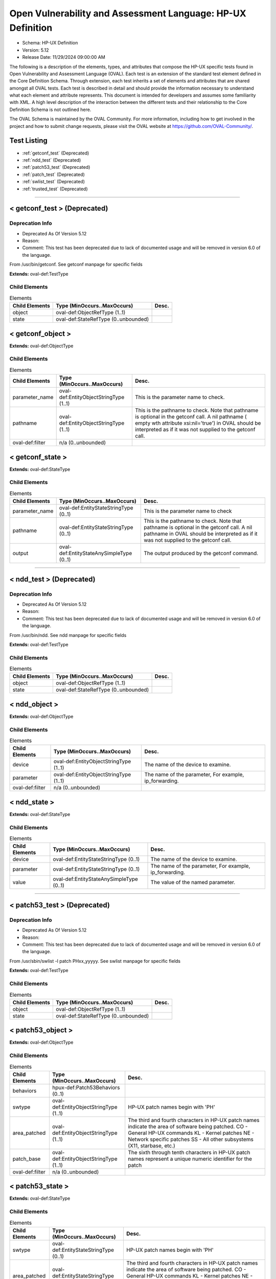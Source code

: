 Open Vulnerability and Assessment Language: HP-UX Definition  
=========================================================
* Schema: HP-UX Definition  
* Version: 5.12  
* Release Date: 11/29/2024 09:00:00 AM

The following is a description of the elements, types, and attributes that compose the HP-UX specific tests found in Open Vulnerability and Assessment Language (OVAL). Each test is an extension of the standard test element defined in the Core Definition Schema. Through extension, each test inherits a set of elements and attributes that are shared amongst all OVAL tests. Each test is described in detail and should provide the information necessary to understand what each element and attribute represents. This document is intended for developers and assumes some familiarity with XML. A high level description of the interaction between the different tests and their relationship to the Core Definition Schema is not outlined here.

The OVAL Schema is maintained by the OVAL Community. For more information, including how to get involved in the project and how to submit change requests, please visit the OVAL website at https://github.com/OVAL-Community/.

Test Listing  
---------------------------------------------------------
* :ref:`getconf_test` (Deprecated)  
* :ref:`ndd_test` (Deprecated)  
* :ref:`patch53_test` (Deprecated)  
* :ref:`patch_test` (Deprecated)  
* :ref:`swlist_test` (Deprecated)  
* :ref:`trusted_test` (Deprecated)  
  
______________
  
.. _getconf_test:  
  
< getconf_test > (Deprecated)  
---------------------------------------------------------
Deprecation Info  
^^^^^^^^^^^^^^^^^^^^^^^^^^^^^^^^^^^^^^^^^^^^^^^^^^^^^^^^^
* Deprecated As Of Version 5.12  
* Reason:   
* Comment: This test has been deprecated due to lack of documented usage and will be removed in version 6.0 of the language.  
  
From /usr/bin/getconf. See getconf manpage for specific fields

**Extends:** oval-def:TestType

Child Elements  
^^^^^^^^^^^^^^^^^^^^^^^^^^^^^^^^^^^^^^^^^^^^^^^^^^^^^^^^^
.. list-table:: Elements  
    :header-rows: 1  
  
    * - Child Elements  
      - Type (MinOccurs..MaxOccurs)  
      - Desc.  
    * - object  
      - oval-def:ObjectRefType (1..1)  
      -   
    * - state  
      - oval-def:StateRefType (0..unbounded)  
      -   
  
.. _getconf_object:  
  
< getconf_object >  
---------------------------------------------------------


**Extends:** oval-def:ObjectType

Child Elements  
^^^^^^^^^^^^^^^^^^^^^^^^^^^^^^^^^^^^^^^^^^^^^^^^^^^^^^^^^
.. list-table:: Elements  
    :header-rows: 1  
  
    * - Child Elements  
      - Type (MinOccurs..MaxOccurs)  
      - Desc.  
    * - parameter_name  
      - oval-def:EntityObjectStringType (1..1)  
      - This is the parameter name to check.  
    * - pathname  
      - oval-def:EntityObjectStringType (1..1)  
      - This is the pathname to check. Note that pathname is optional in the getconf call. A nil pathname ( empty wth attribute xsi:nil='true') in OVAL should be interpreted as if it was not supplied to the getconf call.  
    * - oval-def:filter  
      - n/a (0..unbounded)  
      -   
  
.. _getconf_state:  
  
< getconf_state >  
---------------------------------------------------------


**Extends:** oval-def:StateType

Child Elements  
^^^^^^^^^^^^^^^^^^^^^^^^^^^^^^^^^^^^^^^^^^^^^^^^^^^^^^^^^
.. list-table:: Elements  
    :header-rows: 1  
  
    * - Child Elements  
      - Type (MinOccurs..MaxOccurs)  
      - Desc.  
    * - parameter_name  
      - oval-def:EntityStateStringType (0..1)  
      - This is the parameter name to check  
    * - pathname  
      - oval-def:EntityStateStringType (0..1)  
      - This is the pathname to check. Note that pathname is optional in the getconf call. A nil pathname in OVAL should be interpreted as if it was not supplied to the getconf call.  
    * - output  
      - oval-def:EntityStateAnySimpleType (0..1)  
      - The output produced by the getconf command.  
  
______________
  
.. _ndd_test:  
  
< ndd_test > (Deprecated)  
---------------------------------------------------------
Deprecation Info  
^^^^^^^^^^^^^^^^^^^^^^^^^^^^^^^^^^^^^^^^^^^^^^^^^^^^^^^^^
* Deprecated As Of Version 5.12  
* Reason:   
* Comment: This test has been deprecated due to lack of documented usage and will be removed in version 6.0 of the language.  
  
From /usr/bin/ndd. See ndd manpage for specific fields

**Extends:** oval-def:TestType

Child Elements  
^^^^^^^^^^^^^^^^^^^^^^^^^^^^^^^^^^^^^^^^^^^^^^^^^^^^^^^^^
.. list-table:: Elements  
    :header-rows: 1  
  
    * - Child Elements  
      - Type (MinOccurs..MaxOccurs)  
      - Desc.  
    * - object  
      - oval-def:ObjectRefType (1..1)  
      -   
    * - state  
      - oval-def:StateRefType (0..unbounded)  
      -   
  
.. _ndd_object:  
  
< ndd_object >  
---------------------------------------------------------


**Extends:** oval-def:ObjectType

Child Elements  
^^^^^^^^^^^^^^^^^^^^^^^^^^^^^^^^^^^^^^^^^^^^^^^^^^^^^^^^^
.. list-table:: Elements  
    :header-rows: 1  
  
    * - Child Elements  
      - Type (MinOccurs..MaxOccurs)  
      - Desc.  
    * - device  
      - oval-def:EntityObjectStringType (1..1)  
      - The name of the device to examine.  
    * - parameter  
      - oval-def:EntityObjectStringType (1..1)  
      - The name of the parameter, For example, ip_forwarding.  
    * - oval-def:filter  
      - n/a (0..unbounded)  
      -   
  
.. _ndd_state:  
  
< ndd_state >  
---------------------------------------------------------


**Extends:** oval-def:StateType

Child Elements  
^^^^^^^^^^^^^^^^^^^^^^^^^^^^^^^^^^^^^^^^^^^^^^^^^^^^^^^^^
.. list-table:: Elements  
    :header-rows: 1  
  
    * - Child Elements  
      - Type (MinOccurs..MaxOccurs)  
      - Desc.  
    * - device  
      - oval-def:EntityStateStringType (0..1)  
      - The name of the device to examine.  
    * - parameter  
      - oval-def:EntityStateStringType (0..1)  
      - The name of the parameter, For example, ip_forwarding.  
    * - value  
      - oval-def:EntityStateAnySimpleType (0..1)  
      - The value of the named parameter.  
  
______________
  
.. _patch53_test:  
  
< patch53_test > (Deprecated)  
---------------------------------------------------------
Deprecation Info  
^^^^^^^^^^^^^^^^^^^^^^^^^^^^^^^^^^^^^^^^^^^^^^^^^^^^^^^^^
* Deprecated As Of Version 5.12  
* Reason:   
* Comment: This test has been deprecated due to lack of documented usage and will be removed in version 6.0 of the language.  
  
From /usr/sbin/swlist -l patch PHxx_yyyyy. See swlist manpage for specific fields

**Extends:** oval-def:TestType

Child Elements  
^^^^^^^^^^^^^^^^^^^^^^^^^^^^^^^^^^^^^^^^^^^^^^^^^^^^^^^^^
.. list-table:: Elements  
    :header-rows: 1  
  
    * - Child Elements  
      - Type (MinOccurs..MaxOccurs)  
      - Desc.  
    * - object  
      - oval-def:ObjectRefType (1..1)  
      -   
    * - state  
      - oval-def:StateRefType (0..unbounded)  
      -   
  
.. _patch53_object:  
  
< patch53_object >  
---------------------------------------------------------


**Extends:** oval-def:ObjectType

Child Elements  
^^^^^^^^^^^^^^^^^^^^^^^^^^^^^^^^^^^^^^^^^^^^^^^^^^^^^^^^^
.. list-table:: Elements  
    :header-rows: 1  
  
    * - Child Elements  
      - Type (MinOccurs..MaxOccurs)  
      - Desc.  
    * - behaviors  
      - hpux-def:Patch53Behaviors (0..1)  
      -   
    * - swtype  
      - oval-def:EntityObjectStringType (1..1)  
      - HP-UX patch names begin with 'PH'  
    * - area_patched  
      - oval-def:EntityObjectStringType (1..1)  
      - The third and fourth characters in HP-UX patch names indicate the area of software being patched. CO - General HP-UX commands KL - Kernel patches NE - Network specific patches SS - All other subsystems (X11, starbase, etc.)  
    * - patch_base  
      - oval-def:EntityObjectStringType (1..1)  
      - The sixth through tenth characters in HP-UX patch names represent a unique numeric identifier for the patch  
    * - oval-def:filter  
      - n/a (0..unbounded)  
      -   
  
.. _patch53_state:  
  
< patch53_state >  
---------------------------------------------------------


**Extends:** oval-def:StateType

Child Elements  
^^^^^^^^^^^^^^^^^^^^^^^^^^^^^^^^^^^^^^^^^^^^^^^^^^^^^^^^^
.. list-table:: Elements  
    :header-rows: 1  
  
    * - Child Elements  
      - Type (MinOccurs..MaxOccurs)  
      - Desc.  
    * - swtype  
      - oval-def:EntityStateStringType (0..1)  
      - HP-UX patch names begin with 'PH'  
    * - area_patched  
      - oval-def:EntityStateStringType (0..1)  
      - The third and fourth characters in HP-UX patch names indicate the area of software being patched. CO - General HP-UX commands KL - Kernel patches NE - Network specific patches SS - All other subsystems (X11, starbase, etc.)  
    * - patch_base  
      - oval-def:EntityStateStringType (0..1)  
      - The sixth through tenth characters in HP-UX patch names represent a unique numeric identifier for the patch  
  
.. _Patch53Behaviors:  
  
== Patch53Behaviors ==  
---------------------------------------------------------
The Patch53Behaviors complex type defines a number of behaviors that allow a more detailed definition of the patch53_object being specified. Note that using these behaviors may result in some unique results. For example, a double negative type condition might be created where an object entity says include everything except a specific item, but a behavior is used that might then add that item back in.

Attributes  
^^^^^^^^^^^^^^^^^^^^^^^^^^^^^^^^^^^^^^^^^^^^^^^^^^^^^^^^^
.. list-table:: Attributes  
    :header-rows: 1  
  
    * - Attribute  
      - Type  
      - Desc.  
    * - supersedence  
      - Restriction of xsd:boolean (optional *default*='false')  
      - 'supersedence' specifies that the object should also match any superseding patches to the one being specified. In other words, if set to True the resulting object set would be the original patch specified plus any superseding patches. The default value is 'false' meaning the object should only match the specified patch.  
  
  
______________
  
.. _patch_test:  
  
< patch_test > (Deprecated)  
---------------------------------------------------------
Deprecation Info  
^^^^^^^^^^^^^^^^^^^^^^^^^^^^^^^^^^^^^^^^^^^^^^^^^^^^^^^^^
* Deprecated As Of Version 5.3  
* Reason: Replaced by the patch53_test. The patch_name entity was removed from the patch_object element, and replaced with the swtype, area_patched, and patch_base entities, because the patch_name element can be constructed from the swtype, area_patched, and patch_base entities. Likewise, the patch_name entity was removed from the patch_state element for the same reason. Also, a behaviors entity was added to the patch_object to allow the object to match both the original patch and any superseding patches. A new test was created to reflect these changes. See the patch53_test.  
* Comment: This test has been deprecated and will be removed in version 6.0 of the language.  
  
From /usr/sbin/swlist -l patch PHxx_yyyyy. See swlist manpage for specific fields

**Extends:** oval-def:TestType

Child Elements  
^^^^^^^^^^^^^^^^^^^^^^^^^^^^^^^^^^^^^^^^^^^^^^^^^^^^^^^^^
.. list-table:: Elements  
    :header-rows: 1  
  
    * - Child Elements  
      - Type (MinOccurs..MaxOccurs)  
      - Desc.  
    * - object  
      - oval-def:ObjectRefType (1..1)  
      -   
    * - state  
      - oval-def:StateRefType (0..unbounded)  
      -   
  
.. _patch_object:  
  
< patch_object > (Deprecated)  
---------------------------------------------------------
Deprecation Info  
^^^^^^^^^^^^^^^^^^^^^^^^^^^^^^^^^^^^^^^^^^^^^^^^^^^^^^^^^
* Deprecated As Of Version 5.3  
* Reason: Replaced by the patch53_object. The patch_name entity was removed from the patch_object element, and replaced with the swtype, area_patched, and patch_base entities, because the patch_name element can be constructed from the swtype, area_patched, and patch_base entities. Also, a behaviors entity was added to the patch_object to allow the object to match both the original patch and any superseding patches. A new object was created to reflect these changes. See the patch53_object.  
* Comment: This object has been deprecated and will be removed in version 6.0 of the language.  
  
**Extends:** oval-def:ObjectType

Child Elements  
^^^^^^^^^^^^^^^^^^^^^^^^^^^^^^^^^^^^^^^^^^^^^^^^^^^^^^^^^
.. list-table:: Elements  
    :header-rows: 1  
  
    * - Child Elements  
      - Type (MinOccurs..MaxOccurs)  
      - Desc.  
    * - patch_name  
      - oval-def:EntityObjectStringType (1..1)  
      - This is the patch name to check.  
  
.. _patch_state:  
  
< patch_state > (Deprecated)  
---------------------------------------------------------
Deprecation Info  
^^^^^^^^^^^^^^^^^^^^^^^^^^^^^^^^^^^^^^^^^^^^^^^^^^^^^^^^^
* Deprecated As Of Version 5.3  
* Reason: Replaced by the patch53_state. The patch_name entity was removed from the patch_state element, and replaced with the swtype, area_patched, and patch_base entities, because the patch_name element can be constructed from the swtype, area_patched, and patch_base entities. A new state was created to reflect these changes. See the patch53_state.  
* Comment: This state has been deprecated and will be removed in version 6.0 of the language.  
  
**Extends:** oval-def:StateType

Child Elements  
^^^^^^^^^^^^^^^^^^^^^^^^^^^^^^^^^^^^^^^^^^^^^^^^^^^^^^^^^
.. list-table:: Elements  
    :header-rows: 1  
  
    * - Child Elements  
      - Type (MinOccurs..MaxOccurs)  
      - Desc.  
    * - patch_name  
      - oval-def:EntityStateStringType (0..1)  
      - This is the patch name to check  
    * - swtype  
      - oval-def:EntityStateStringType (0..1)  
      - HP-UX patch names begin with 'PH'  
    * - area_patched  
      - oval-def:EntityStateStringType (0..1)  
      - The third and fourth characters in HP-UX patch names indicate the area of software being patched. CO - General HP-UX commands KL - Kernel patches NE - Network specific patches SS - All other subsystems (X11, starbase, etc.)  
    * - patch_base  
      - oval-def:EntityStateStringType (0..1)  
      - The sixth through tenth characters in HP-UX patch names represent a unique numeric identifier for the patch  
  
______________
  
.. _swlist_test:  
  
< swlist_test > (Deprecated)  
---------------------------------------------------------
Deprecation Info  
^^^^^^^^^^^^^^^^^^^^^^^^^^^^^^^^^^^^^^^^^^^^^^^^^^^^^^^^^
* Deprecated As Of Version 5.12  
* Reason:   
* Comment: This test has been deprecated due to lack of documented usage and will be removed in version 6.0 of the language.  
  
Output of /usr/sbin/swlist command. Note: A quick way to check for the installation of a specific fileset is to use the command 'swlist -a version -l fileset filesetname'. See manpage for swlist for explanation of additional command options.

**Extends:** oval-def:TestType

Child Elements  
^^^^^^^^^^^^^^^^^^^^^^^^^^^^^^^^^^^^^^^^^^^^^^^^^^^^^^^^^
.. list-table:: Elements  
    :header-rows: 1  
  
    * - Child Elements  
      - Type (MinOccurs..MaxOccurs)  
      - Desc.  
    * - object  
      - oval-def:ObjectRefType (1..1)  
      -   
    * - state  
      - oval-def:StateRefType (0..unbounded)  
      -   
  
.. _swlist_object:  
  
< swlist_object >  
---------------------------------------------------------


**Extends:** oval-def:ObjectType

Child Elements  
^^^^^^^^^^^^^^^^^^^^^^^^^^^^^^^^^^^^^^^^^^^^^^^^^^^^^^^^^
.. list-table:: Elements  
    :header-rows: 1  
  
    * - Child Elements  
      - Type (MinOccurs..MaxOccurs)  
      - Desc.  
    * - swlist  
      - oval-def:EntityObjectStringType (1..1)  
      - This is the name of the bundle or fileset to check.  
    * - oval-def:filter  
      - n/a (0..unbounded)  
      -   
  
.. _swlist_state:  
  
< swlist_state >  
---------------------------------------------------------


**Extends:** oval-def:StateType

Child Elements  
^^^^^^^^^^^^^^^^^^^^^^^^^^^^^^^^^^^^^^^^^^^^^^^^^^^^^^^^^
.. list-table:: Elements  
    :header-rows: 1  
  
    * - Child Elements  
      - Type (MinOccurs..MaxOccurs)  
      - Desc.  
    * - swlist  
      - oval-def:EntityStateStringType (0..1)  
      - This is the name of the bundle or fileset to check.  
    * - bundle  
      - oval-def:EntityStateStringType (0..1)  
      -   
    * - fileset  
      - oval-def:EntityStateStringType (0..1)  
      -   
    * - version  
      - Restriction of oval-def:EntityStateAnySimpleType. See schema for details. (0..1)  
      -   
    * - title  
      - oval-def:EntityStateStringType (0..1)  
      -   
    * - vendor  
      - oval-def:EntityStateStringType (0..1)  
      -   
  
______________
  
.. _trusted_test:  
  
< trusted_test > (Deprecated)  
---------------------------------------------------------
Deprecation Info  
^^^^^^^^^^^^^^^^^^^^^^^^^^^^^^^^^^^^^^^^^^^^^^^^^^^^^^^^^
* Deprecated As Of Version 5.12  
* Reason:   
* Comment: This test has been deprecated due to lack of documented usage and will be removed in version 6.0 of the language.  
  
This test allows for analysis of account settings in trusted HP-UX installations

**Extends:** oval-def:TestType

Child Elements  
^^^^^^^^^^^^^^^^^^^^^^^^^^^^^^^^^^^^^^^^^^^^^^^^^^^^^^^^^
.. list-table:: Elements  
    :header-rows: 1  
  
    * - Child Elements  
      - Type (MinOccurs..MaxOccurs)  
      - Desc.  
    * - object  
      - oval-def:ObjectRefType (1..1)  
      -   
    * - state  
      - oval-def:StateRefType (0..unbounded)  
      -   
  
.. _trusted_object:  
  
< trusted_object >  
---------------------------------------------------------


**Extends:** oval-def:ObjectType

Child Elements  
^^^^^^^^^^^^^^^^^^^^^^^^^^^^^^^^^^^^^^^^^^^^^^^^^^^^^^^^^
.. list-table:: Elements  
    :header-rows: 1  
  
    * - Child Elements  
      - Type (MinOccurs..MaxOccurs)  
      - Desc.  
    * - username  
      - oval-def:EntityObjectStringType (1..1)  
      - This is the name of the user being checked.  
    * - oval-def:filter  
      - n/a (0..unbounded)  
      -   
  
.. _trusted_state:  
  
< trusted_state >  
---------------------------------------------------------


**Extends:** oval-def:StateType

Child Elements  
^^^^^^^^^^^^^^^^^^^^^^^^^^^^^^^^^^^^^^^^^^^^^^^^^^^^^^^^^
.. list-table:: Elements  
    :header-rows: 1  
  
    * - Child Elements  
      - Type (MinOccurs..MaxOccurs)  
      - Desc.  
    * - username  
      - oval-def:EntityStateStringType (0..1)  
      - This is the name of the user being checked  
    * - uid  
      - oval-def:EntityStateIntType (0..1)  
      - The user's ID  
    * - password  
      - oval-def:EntityStateStringType (0..1)  
      - This is the encrypted version of the user's password  
    * - account_owner  
      - oval-def:EntityStateIntType (0..1)  
      - The Account owner for pseudo-users  
    * - boot_auth  
      - oval-def:EntityStateStringType (0..1)  
      - Boot authorization  
    * - audit_id  
      - oval-def:EntityStateStringType (0..1)  
      - getprpwaid uses the audit ID rather than the UID  
    * - audit_flag  
      - oval-def:EntityStateStringType (0..1)  
      -   
    * - pw_change_min  
      - oval-def:EntityStateStringType (0..1)  
      - Minimum time between password changes  
    * - pw_max_size  
      - oval-def:EntityStateIntType (0..1)  
      - Maximum password length in characters  
    * - pw_expiration  
      - oval-def:EntityStateIntType (0..1)  
      - Password expiration time in seconds  
    * - pw_life  
      - oval-def:EntityStateStringType (0..1)  
      - Trusted lifetime, after which the account is locked  
    * - pw_change_s  
      - oval-def:EntityStateStringType (0..1)  
      - Time of last successful password change  
    * - pw_change_u  
      - oval-def:EntityStateStringType (0..1)  
      - Time of last unsuccessful password change  
    * - acct_expire  
      - oval-def:EntityStateIntType (0..1)  
      - Absolute account lifetime in seconds  
    * - max_llogin  
      - oval-def:EntityStateStringType (0..1)  
      - Maximum time allowed between logins before the account is locked  
    * - exp_warning  
      - oval-def:EntityStateIntType (0..1)  
      - The time in seconds before expiration when a warning will appear  
    * - usr_chg_pw  
      - oval-def:EntityStateStringType (0..1)  
      - Who can change this user's password  
    * - gen_pw  
      - oval-def:EntityStateStringType (0..1)  
      - Allows user to use system-generated passwords  
    * - pw_restrict  
      - oval-def:EntityStateStringType (0..1)  
      - Whether a triviality check is performed on user-generated passwords  
    * - pw_null  
      - oval-def:EntityStateStringType (0..1)  
      - Determines if null passwords are allowed for this account  
    * - pw_gen_char  
      - oval-def:EntityStateStringType (0..1)  
      - Allows password generator to use random printable ASCII characters  
    * - pw_gen_let  
      - oval-def:EntityStateStringType (0..1)  
      - Allows password generator to use random letters  
    * - login_time  
      - oval-def:EntityStateStringType (0..1)  
      - Specifies the times when the user may login to this account  
    * - pw_changer  
      - oval-def:EntityStateIntType (0..1)  
      - The user ID of the user who last changed the password on the user's account, if it was not the account owner  
    * - login_time_s  
      - oval-def:EntityStateStringType (0..1)  
      - The time of the last successful login using this account  
    * - login_time_u  
      - oval-def:EntityStateStringType (0..1)  
      - The time of the last unsuccessful login using this account  
    * - login_tty_s  
      - oval-def:EntityStateStringType (0..1)  
      - The terminal or remote host associated with the last successful login to the account  
    * - login_tty_u  
      - oval-def:EntityStateStringType (0..1)  
      - The terminal or remote hosts associated with the last unsuccessful login to the account  
    * - num_u_logins  
      - oval-def:EntityStateIntType (0..1)  
      - The number of unsuccessful login attempts since that last successful login  
    * - max_u_logins  
      - oval-def:EntityStateIntType (0..1)  
      - The maximum number of unsuccessful login attempts before the account is locked  
    * - lock_flag  
      - oval-def:EntityStateBoolType (0..1)  
      - Indicates whether the administrative lock on the account is set  
  
